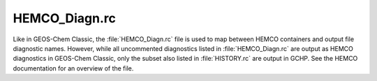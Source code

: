 
HEMCO_Diagn.rc
==============

Like in GEOS-Chem Classic, the :file:`HEMCO_Diagn.rc` file is used to map between HEMCO containers and output file diagnostic names. 
However, while all uncommented diagnostics listed in :file:`HEMCO_Diagn.rc` are output as HEMCO diagnostics in GEOS-Chem Classic, only the subset also listed in :file:`HISTORY.rc` are output in GCHP. 
See the HEMCO documentation for an overview of the file.
